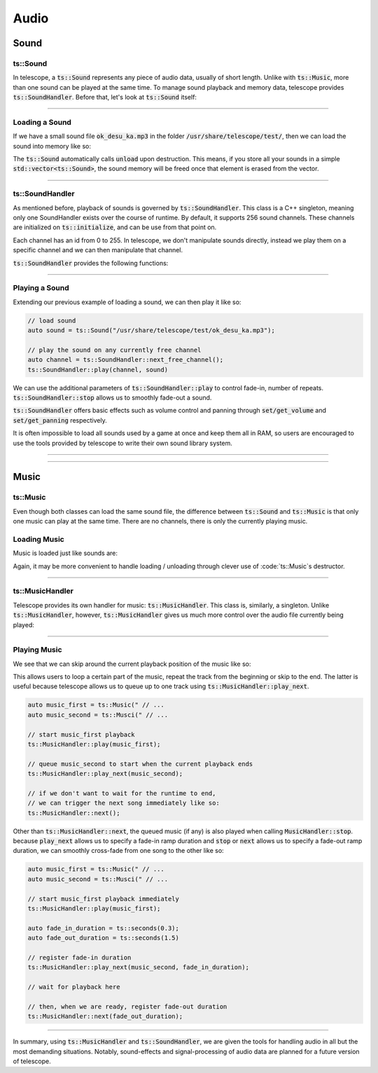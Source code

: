 Audio
=====

Sound
*****

ts::Sound
^^^^^^^^^

In telescope, a :code:`ts::Sound` represents any piece of audio data, usually of short length. Unlike with :code:`ts::Music`, more than
one sound can be played at the same time. To manage sound playback and memory data, telescope provides :code:`ts::SoundHandler`.
Before that, let's look at :code:`ts::Sound` itself:

.. doxygenclass:: ts::Sound
    :members:

-----------------------

Loading a Sound
^^^^^^^^^^^^^^^

If we have a small sound file :code:`ok_desu_ka.mp3` in the folder :code:`/usr/share/telescope/test/`, then we can load
the sound into memory like so:

.. code-block:: cpp
    auto sound = ts::Sound();
    sound.load("/usr/share/telescope/test/ok_desu_ka.mp3")

    // user sound here

    sound.unload(); // frees memory

The :code:`ts::Sound` automatically calls :code:`unload` upon destruction. This means, if you store all your
sounds in a simple :code:`std::vector<ts::Sound>`, the sound memory will be freed once that element is erased from the
vector.

-----------------------

ts::SoundHandler
^^^^^^^^^^^^^^^^

As mentioned before, playback of sounds is governed by :code:`ts::SoundHandler`. This class is a C++ singleton, meaning
only one SoundHandler exists over the course of runtime. By default, it supports 256 sound channels. These channels
are initialized on :code:`ts::initialize`, and can be use from that point on.

Each channel has an id from 0 to 255. In telescope, we don't manipulate sounds directly, instead we play them on a specific
channel and we can then manipulate that channel.

:code:`ts::SoundHandler` provides the following functions:

.. doxygenclass:: ts::SoundHandler
    :members:


-----------------------

Playing a Sound
^^^^^^^^^^^^^^^

Extending our previous example of loading a sound, we can then play it like so:

.. code-block:: cpp

    // load sound
    auto sound = ts::Sound("/usr/share/telescope/test/ok_desu_ka.mp3");

    // play the sound on any currently free channel
    auto channel = ts::SoundHandler::next_free_channel();
    ts::SoundHandler::play(channel, sound)

We can use the additional parameters of :code:`ts::SoundHandler::play` to control fade-in, number of
repeats. :code:`ts::SoundHandler::stop` allows us to smoothly fade-out a sound.

:code:`ts::SoundHandler` offers basic effects such as volume control and panning through :code:`set/get_volume` and
:code:`set/get_panning` respectively.

It is often impossible to load all sounds used by a game at once and keep them all in RAM, so users are encouraged
to use the tools provided by telescope to write their own sound library system.

--------------------------

--------------------------

Music
*****

ts::Music
^^^^^^^^^

Even though both classes can load the same sound file, the difference between :code:`ts::Sound` and :code:`ts::Music`
is that only one music can play at the same time. There are no channels, there is only the currently playing music.

.. doxygenclass:: ts::Music
    :members

Loading Music
^^^^^^^^^^^^^

Music is loaded just like sounds are:

.. code-block:: cpp
    auto music = ts::Music();
    music.load("/usr/share/telescope/test/ok_desu_ka.mp3")

    // use music here

    music.unload();

Again, it may be more convenient to handle loading / unloading through clever use of :code:`ts::Music`s destructor.

-----------------------------

ts::MusicHandler
^^^^^^^^^^^^^^^^

Telescope provides its own handler for music: :code:`ts::MusicHandler`. This class is, similarly, a singleton. Unlike
:code:`ts::MusicHandler`, however, :code:`ts::MusicHandler` gives us much more control over the audio file currently
being played:

.. doxygenstruct:: ts::MusicHandler
    :members:

-----------------------------

Playing Music
^^^^^^^^^^^^^

We see that we can skip around the current playback position of the music like so:

.. code-block:: cpp
    // load 3s long audio file as music
    auto music = ts::Music("/usr/share/telescope/test/ok_desu_ka.mp3");
    ts::MusicHandler::play(music);

    // wait 1s
    std::this_thread::sleep_for(std::chrono::seconds(1));

    // skip to the beginning of the audio file
    ts::MusicHandler::skip_to(ts::seconds(0));

This allows users to loop a certain part of the music, repeat the track from the beginning or skip to the end. The
latter is useful because telescope allows us to queue up to one track using :code:`ts::MusicHandler::play_next`.

.. code-block:: cpp

    auto music_first = ts::Music(" // ...
    auto music_second = ts::Musci(" // ...

    // start music_first playback
    ts::MusicHandler::play(music_first);

    // queue music_second to start when the current playback ends
    ts::MusicHandler::play_next(music_second);

    // if we don't want to wait for the runtime to end,
    // we can trigger the next song immediately like so:
    ts::MusicHandler::next();

Other than :code:`ts::MusicHandler::next`, the queued music (if any) is also played when calling
:code:`MusicHandler::stop`. because :code:`play_next` allows us to specify a fade-in ramp duration and :code:`stop`
or :code:`next` allows us to specify a fade-out ramp duration, we can smoothly cross-fade from one song to the other like so:

.. code-block:: cpp

    auto music_first = ts::Music(" // ...
    auto music_second = ts::Musci(" // ...

    // start music_first playback immediately
    ts::MusicHandler::play(music_first);

    auto fade_in_duration = ts::seconds(0.3);
    auto fade_out_duration = ts::seconds(1.5)

    // register fade-in duration
    ts::MusicHandler::play_next(music_second, fade_in_duration);

    // wait for playback here

    // then, when we are ready, register fade-out duration
    ts::MusicHandler::next(fade_out_duration);

-----------------------------

In summary, using :code:`ts::MusicHandler` and :code:`ts::SoundHandler`, we are given the tools
for handling audio in all but the most demanding situations. Notably, sound-effects and signal-processing of audio data
are planned for a future version of telescope.





